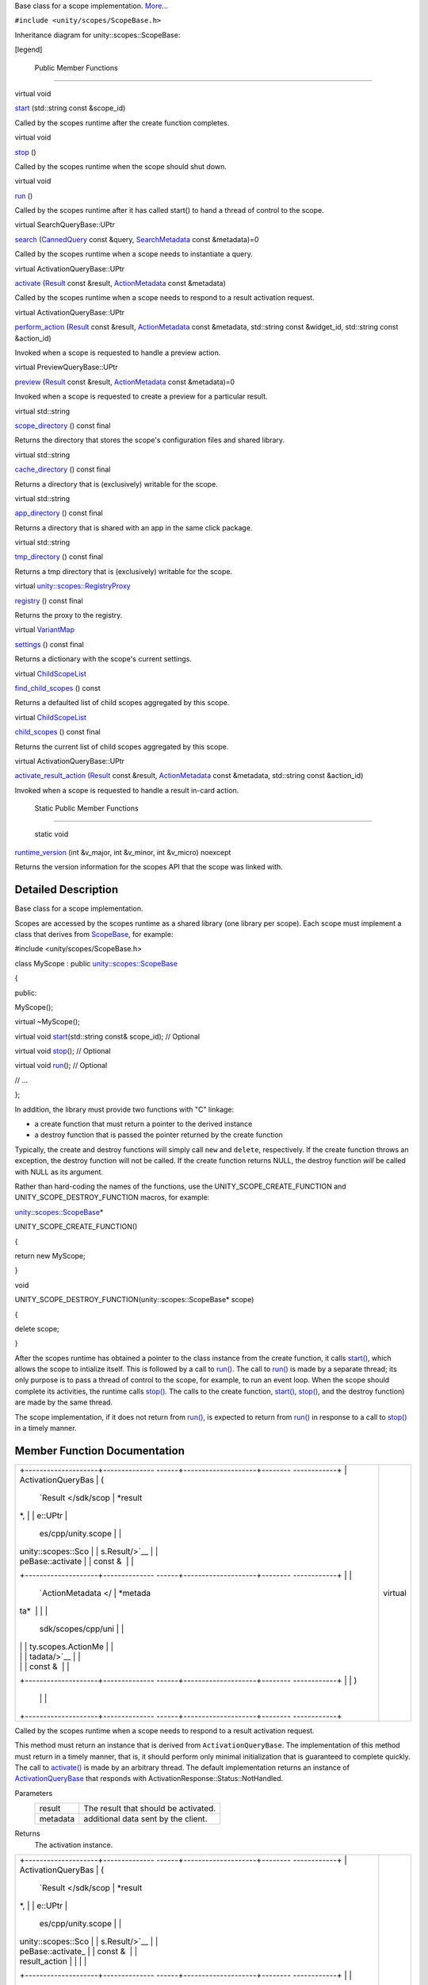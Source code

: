 Base class for a scope implementation.
`More... </sdk/scopes/cpp/unity.scopes.ScopeBase#details>`__

``#include <unity/scopes/ScopeBase.h>``

Inheritance diagram for unity::scopes::ScopeBase:

|Inheritance graph|

[legend]

        Public Member Functions
-------------------------------

virtual void 

`start </sdk/scopes/cpp/unity.scopes.ScopeBase#ac25f3f326e2cf25de2f2eca18de5926c>`__
(std::string const &scope\_id)

 

| Called by the scopes runtime after the create function completes.

 

virtual void 

`stop </sdk/scopes/cpp/unity.scopes.ScopeBase#a80c5fec9e985dbb315d780ef2a56bfbf>`__
()

 

| Called by the scopes runtime when the scope should shut down.

 

virtual void 

`run </sdk/scopes/cpp/unity.scopes.ScopeBase#a386e99b98318a70f25db84bbe11c0292>`__
()

 

| Called by the scopes runtime after it has called start() to hand a
  thread of control to the scope.

 

virtual SearchQueryBase::UPtr 

`search </sdk/scopes/cpp/unity.scopes.ScopeBase#a0e4969ff26dc1d396d74c56d896fd564>`__
(`CannedQuery </sdk/scopes/cpp/unity.scopes.CannedQuery/>`__ const
&query,
`SearchMetadata </sdk/scopes/cpp/unity.scopes.SearchMetadata/>`__ const
&metadata)=0

 

| Called by the scopes runtime when a scope needs to instantiate a
  query.

 

virtual ActivationQueryBase::UPtr 

`activate </sdk/scopes/cpp/unity.scopes.ScopeBase#a49a0b9ada0eeb4c71e6a2181c3d8c9e7>`__
(`Result </sdk/scopes/cpp/unity.scopes.Result/>`__ const &result,
`ActionMetadata </sdk/scopes/cpp/unity.scopes.ActionMetadata/>`__ const
&metadata)

 

| Called by the scopes runtime when a scope needs to respond to a result
  activation request.

 

virtual ActivationQueryBase::UPtr 

`perform\_action </sdk/scopes/cpp/unity.scopes.ScopeBase#a2f4d476fa790349c9a7de52be3232d11>`__
(`Result </sdk/scopes/cpp/unity.scopes.Result/>`__ const &result,
`ActionMetadata </sdk/scopes/cpp/unity.scopes.ActionMetadata/>`__ const
&metadata, std::string const &widget\_id, std::string const &action\_id)

 

| Invoked when a scope is requested to handle a preview action.

 

virtual PreviewQueryBase::UPtr 

`preview </sdk/scopes/cpp/unity.scopes.ScopeBase#a154b9b4cfc0f40572cfec60dd819396f>`__
(`Result </sdk/scopes/cpp/unity.scopes.Result/>`__ const &result,
`ActionMetadata </sdk/scopes/cpp/unity.scopes.ActionMetadata/>`__ const
&metadata)=0

 

| Invoked when a scope is requested to create a preview for a particular
  result.

 

virtual std::string 

`scope\_directory </sdk/scopes/cpp/unity.scopes.ScopeBase#a32744a21076d9dacc98362412c6a63d5>`__
() const final

 

| Returns the directory that stores the scope's configuration files and
  shared library.

 

virtual std::string 

`cache\_directory </sdk/scopes/cpp/unity.scopes.ScopeBase#a36cfdda42db58da399390e7c5df2385e>`__
() const final

 

| Returns a directory that is (exclusively) writable for the scope.

 

virtual std::string 

`app\_directory </sdk/scopes/cpp/unity.scopes.ScopeBase#a4f54564b752a3451e05bd11171abb27e>`__
() const final

 

| Returns a directory that is shared with an app in the same click
  package.

 

virtual std::string 

`tmp\_directory </sdk/scopes/cpp/unity.scopes.ScopeBase#ade8de1dca94e10aa9788624710ab49eb>`__
() const final

 

| Returns a tmp directory that is (exclusively) writable for the scope.

 

virtual
`unity::scopes::RegistryProxy </sdk/scopes/cpp/unity.scopes#a45babc254d3548863d79ee54f266e84d>`__ 

`registry </sdk/scopes/cpp/unity.scopes.ScopeBase#af874b8b3c5c28dcaacc416076c9dfc35>`__
() const final

 

| Returns the proxy to the registry.

 

virtual
`VariantMap </sdk/scopes/cpp/unity.scopes#ad5d8ccfa11a327fca6f3e4cee11f4c10>`__ 

`settings </sdk/scopes/cpp/unity.scopes.ScopeBase#acddeebb3357c6941b3b77617133cda23>`__
() const final

 

| Returns a dictionary with the scope's current settings.

 

virtual
`ChildScopeList </sdk/scopes/cpp/unity.scopes#a4daaa9ad07daf596af4dacd6e0b7be9a>`__ 

`find\_child\_scopes </sdk/scopes/cpp/unity.scopes.ScopeBase#abc864e2fa714b9424a89293fea6972bc>`__
() const

 

| Returns a defaulted list of child scopes aggregated by this scope.

 

virtual
`ChildScopeList </sdk/scopes/cpp/unity.scopes#a4daaa9ad07daf596af4dacd6e0b7be9a>`__ 

`child\_scopes </sdk/scopes/cpp/unity.scopes.ScopeBase#a4016075ab95bbf1b5dfa1444e9d750e0>`__
() const final

 

| Returns the current list of child scopes aggregated by this scope.

 

virtual ActivationQueryBase::UPtr 

`activate\_result\_action </sdk/scopes/cpp/unity.scopes.ScopeBase#a7ac39ca44f4790dd36900657692d0565>`__
(`Result </sdk/scopes/cpp/unity.scopes.Result/>`__ const &result,
`ActionMetadata </sdk/scopes/cpp/unity.scopes.ActionMetadata/>`__ const
&metadata, std::string const &action\_id)

 

| Invoked when a scope is requested to handle a result in-card action.

 

        Static Public Member Functions
--------------------------------------

        static void 

`runtime\_version </sdk/scopes/cpp/unity.scopes.ScopeBase#a4cbdf8cb790e6f44e388e70ab456e686>`__
(int &v\_major, int &v\_minor, int &v\_micro) noexcept

 

| Returns the version information for the scopes API that the scope was
  linked with.

 

Detailed Description
--------------------

Base class for a scope implementation.

Scopes are accessed by the scopes runtime as a shared library (one
library per scope). Each scope must implement a class that derives from
`ScopeBase </sdk/scopes/cpp/unity.scopes.ScopeBase/>`__, for example:

#include <unity/scopes/ScopeBase.h>

class MyScope : public
`unity::scopes::ScopeBase </sdk/scopes/cpp/unity.scopes.ScopeBase/>`__

{

public:

MyScope();

virtual ~MyScope();

virtual void
`start </sdk/scopes/cpp/unity.scopes.ScopeBase#ac25f3f326e2cf25de2f2eca18de5926c>`__\ (std::string
const& scope\_id); // Optional

virtual void
`stop </sdk/scopes/cpp/unity.scopes.ScopeBase#a80c5fec9e985dbb315d780ef2a56bfbf>`__\ ();
// Optional

virtual void
`run </sdk/scopes/cpp/unity.scopes.ScopeBase#a386e99b98318a70f25db84bbe11c0292>`__\ ();
// Optional

// ...

};

In addition, the library must provide two functions with "C" linkage:

-  a create function that must return a pointer to the derived instance
-  a destroy function that is passed the pointer returned by the create
   function

Typically, the create and destroy functions will simply call ``new`` and
``delete``, respectively. If the create function throws an exception,
the destroy function will not be called. If the create function returns
NULL, the destroy function *will* be called with NULL as its argument.

Rather than hard-coding the names of the functions, use the
UNITY\_SCOPE\_CREATE\_FUNCTION and UNITY\_SCOPE\_DESTROY\_FUNCTION
macros, for example:

`unity::scopes::ScopeBase </sdk/scopes/cpp/unity.scopes.ScopeBase/>`__\ \*

UNITY\_SCOPE\_CREATE\_FUNCTION()

{

return new MyScope;

}

void

UNITY\_SCOPE\_DESTROY\_FUNCTION(unity::scopes::ScopeBase\* scope)

{

delete scope;

}

After the scopes runtime has obtained a pointer to the class instance
from the create function, it calls
`start() </sdk/scopes/cpp/unity.scopes.ScopeBase#ac25f3f326e2cf25de2f2eca18de5926c>`__,
which allows the scope to intialize itself. This is followed by a call
to
`run() </sdk/scopes/cpp/unity.scopes.ScopeBase#a386e99b98318a70f25db84bbe11c0292>`__.
The call to
`run() </sdk/scopes/cpp/unity.scopes.ScopeBase#a386e99b98318a70f25db84bbe11c0292>`__
is made by a separate thread; its only purpose is to pass a thread of
control to the scope, for example, to run an event loop. When the scope
should complete its activities, the runtime calls
`stop() </sdk/scopes/cpp/unity.scopes.ScopeBase#a80c5fec9e985dbb315d780ef2a56bfbf>`__.
The calls to the create function,
`start() </sdk/scopes/cpp/unity.scopes.ScopeBase#ac25f3f326e2cf25de2f2eca18de5926c>`__,
`stop() </sdk/scopes/cpp/unity.scopes.ScopeBase#a80c5fec9e985dbb315d780ef2a56bfbf>`__,
and the destroy function) are made by the same thread.

The scope implementation, if it does not return from
`run() </sdk/scopes/cpp/unity.scopes.ScopeBase#a386e99b98318a70f25db84bbe11c0292>`__,
is expected to return from
`run() </sdk/scopes/cpp/unity.scopes.ScopeBase#a386e99b98318a70f25db84bbe11c0292>`__
in response to a call to
`stop() </sdk/scopes/cpp/unity.scopes.ScopeBase#a80c5fec9e985dbb315d780ef2a56bfbf>`__
in a timely manner.

Member Function Documentation
-----------------------------

+--------------------------------------+--------------------------------------+
| +--------------------+-------------- | virtual                              |
| ------+--------------------+-------- |                                      |
| ------------+                        |                                      |
| | ActivationQueryBas | (             |                                      |
|       | `Result </sdk/scop | *result |                                      |
| *,          |                        |                                      |
| | e::UPtr            |               |                                      |
|       | es/cpp/unity.scope |         |                                      |
|             |                        |                                      |
| | unity::scopes::Sco |               |                                      |
|       | s.Result/>`__      |         |                                      |
|             |                        |                                      |
| | peBase::activate   |               |                                      |
|       | const &            |         |                                      |
|             |                        |                                      |
| +--------------------+-------------- |                                      |
| ------+--------------------+-------- |                                      |
| ------------+                        |                                      |
| |                    |               |                                      |
|       | `ActionMetadata </ | *metada |                                      |
| ta*         |                        |                                      |
| |                    |               |                                      |
|       | sdk/scopes/cpp/uni |         |                                      |
|             |                        |                                      |
| |                    |               |                                      |
|       | ty.scopes.ActionMe |         |                                      |
|             |                        |                                      |
| |                    |               |                                      |
|       | tadata/>`__        |         |                                      |
|             |                        |                                      |
| |                    |               |                                      |
|       | const &            |         |                                      |
|             |                        |                                      |
| +--------------------+-------------- |                                      |
| ------+--------------------+-------- |                                      |
| ------------+                        |                                      |
| |                    | )             |                                      |
|       |                    |         |                                      |
|             |                        |                                      |
| +--------------------+-------------- |                                      |
| ------+--------------------+-------- |                                      |
| ------------+                        |                                      |
+--------------------------------------+--------------------------------------+

Called by the scopes runtime when a scope needs to respond to a result
activation request.

This method must return an instance that is derived from
``ActivationQueryBase``. The implementation of this method must return
in a timely manner, that is, it should perform only minimal
initialization that is guaranteed to complete quickly. The call to
`activate() </sdk/scopes/cpp/unity.scopes.ScopeBase#a49a0b9ada0eeb4c71e6a2181c3d8c9e7>`__
is made by an arbitrary thread. The default implementation returns an
instance of
`ActivationQueryBase </sdk/scopes/cpp/unity.scopes.ActivationQueryBase/>`__
that responds with ActivationResponse::Status::NotHandled.

Parameters
    +------------+----------------------------------------+
    | result     | The result that should be activated.   |
    +------------+----------------------------------------+
    | metadata   | additional data sent by the client.    |
    +------------+----------------------------------------+

Returns
    The activation instance.

+--------------------------------------+--------------------------------------+
| +--------------------+-------------- | virtual                              |
| ------+--------------------+-------- |                                      |
| ------------+                        |                                      |
| | ActivationQueryBas | (             |                                      |
|       | `Result </sdk/scop | *result |                                      |
| *,          |                        |                                      |
| | e::UPtr            |               |                                      |
|       | es/cpp/unity.scope |         |                                      |
|             |                        |                                      |
| | unity::scopes::Sco |               |                                      |
|       | s.Result/>`__      |         |                                      |
|             |                        |                                      |
| | peBase::activate\_ |               |                                      |
|       | const &            |         |                                      |
|             |                        |                                      |
| | result\_action     |               |                                      |
|       |                    |         |                                      |
|             |                        |                                      |
| +--------------------+-------------- |                                      |
| ------+--------------------+-------- |                                      |
| ------------+                        |                                      |
| |                    |               |                                      |
|       | `ActionMetadata </ | *metada |                                      |
| ta*,        |                        |                                      |
| |                    |               |                                      |
|       | sdk/scopes/cpp/uni |         |                                      |
|             |                        |                                      |
| |                    |               |                                      |
|       | ty.scopes.ActionMe |         |                                      |
|             |                        |                                      |
| |                    |               |                                      |
|       | tadata/>`__        |         |                                      |
|             |                        |                                      |
| |                    |               |                                      |
|       | const &            |         |                                      |
|             |                        |                                      |
| +--------------------+-------------- |                                      |
| ------+--------------------+-------- |                                      |
| ------------+                        |                                      |
| |                    |               |                                      |
|       | std::string const  | *action |                                      |
| \_id*       |                        |                                      |
| |                    |               |                                      |
|       | &                  |         |                                      |
|             |                        |                                      |
| +--------------------+-------------- |                                      |
| ------+--------------------+-------- |                                      |
| ------------+                        |                                      |
| |                    | )             |                                      |
|       |                    |         |                                      |
|             |                        |                                      |
| +--------------------+-------------- |                                      |
| ------+--------------------+-------- |                                      |
| ------------+                        |                                      |
+--------------------------------------+--------------------------------------+

Invoked when a scope is requested to handle a result in-card action.

This method must return an instance that is derived from
``ActivationQueryBase``. The implementation of this method must return
in a timely manner, that is, it should perform only minimal
initialization that is guaranteed to complete quickly. The call to
`activate\_result\_action() </sdk/scopes/cpp/unity.scopes.ScopeBase#a7ac39ca44f4790dd36900657692d0565>`__
is made by an arbitrary thread. The default implementation returns an
instance of
`ActivationQueryBase </sdk/scopes/cpp/unity.scopes.ActivationQueryBase/>`__
that responds with ActivationResponse::Status::NotHandled.

Parameters
    +--------------+----------------------------------------------------+
    | result       | The result whose action was activated.             |
    +--------------+----------------------------------------------------+
    | metadata     | Additional data sent by the client.                |
    +--------------+----------------------------------------------------+
    | action\_id   | The identifier of the action that was activated.   |
    +--------------+----------------------------------------------------+

Returns
    The activation instance.

+--------------------------------------+--------------------------------------+
| +----------------+----------------+- | finalvirtual                         |
| ---------------+----------------+--- |                                      |
| -------------+                       |                                      |
| | std::string    | (              |  |                                      |
|                | )              | co |                                      |
| nst          |                       |                                      |
| | unity::scopes: |                |  |                                      |
|                |                |    |                                      |
|              |                       |                                      |
| | :ScopeBase::ap |                |  |                                      |
|                |                |    |                                      |
|              |                       |                                      |
| | p\_directory   |                |  |                                      |
|                |                |    |                                      |
|              |                       |                                      |
| +----------------+----------------+- |                                      |
| ---------------+----------------+--- |                                      |
| -------------+                       |                                      |
+--------------------------------------+--------------------------------------+

Returns a directory that is shared with an app in the same click
package.

If a scope and an app share a single click package, this directory and
the files in it are writable by the app, and read-only to the scope.
This allows the app to write information into the filesystem that can be
read by the scope (but not vice versa).

Note
    The app directory is available only after this
    `ScopeBase </sdk/scopes/cpp/unity.scopes.ScopeBase/>`__ is
    instantiated; do not call this method from the constructor!

Returns
    The root directory of a filesystem sub-tree that the scope shares
    with an application installed from the same click-package.

Exceptions
    +------------------+----------------------------------------------------+
    | LogicException   | if called from the constructor of this instance.   |
    +------------------+----------------------------------------------------+

+--------------------------------------+--------------------------------------+
| +----------------+----------------+- | finalvirtual                         |
| ---------------+----------------+--- |                                      |
| -------------+                       |                                      |
| | std::string    | (              |  |                                      |
|                | )              | co |                                      |
| nst          |                       |                                      |
| | unity::scopes: |                |  |                                      |
|                |                |    |                                      |
|              |                       |                                      |
| | :ScopeBase::ca |                |  |                                      |
|                |                |    |                                      |
|              |                       |                                      |
| | che\_directory |                |  |                                      |
|                |                |    |                                      |
|              |                       |                                      |
| +----------------+----------------+- |                                      |
| ---------------+----------------+--- |                                      |
| -------------+                       |                                      |
+--------------------------------------+--------------------------------------+

Returns a directory that is (exclusively) writable for the scope.

This directory allows scopes to store persistent information, such as
cached content or similar.

Note
    The cache directory is available only after this
    `ScopeBase </sdk/scopes/cpp/unity.scopes.ScopeBase/>`__ is
    instantiated; do not call this method from the constructor!

Returns
    The root directory of a filesystem sub-tree that is writable for the
    scope.

Exceptions
    +------------------+----------------------------------------------------+
    | LogicException   | if called from the constructor of this instance.   |
    +------------------+----------------------------------------------------+

+--------------------------------------+--------------------------------------+
| +----------------+----------------+- | finalvirtual                         |
| ---------------+----------------+--- |                                      |
| -------------+                       |                                      |
| | `ChildScopeLis | (              |  |                                      |
|                | )              | co |                                      |
| nst          |                       |                                      |
| | t </sdk/scopes |                |  |                                      |
|                |                |    |                                      |
|              |                       |                                      |
| | /cpp/unity.sco |                |  |                                      |
|                |                |    |                                      |
|              |                       |                                      |
| | pes#a4daaa9ad0 |                |  |                                      |
|                |                |    |                                      |
|              |                       |                                      |
| | 7daf596af4dacd |                |  |                                      |
|                |                |    |                                      |
|              |                       |                                      |
| | 6e0b7be9a>`__  |                |  |                                      |
|                |                |    |                                      |
|              |                       |                                      |
| | unity::scopes: |                |  |                                      |
|                |                |    |                                      |
|              |                       |                                      |
| | :ScopeBase::ch |                |  |                                      |
|                |                |    |                                      |
|              |                       |                                      |
| | ild\_scopes    |                |  |                                      |
|                |                |    |                                      |
|              |                       |                                      |
| +----------------+----------------+- |                                      |
| ---------------+----------------+--- |                                      |
| -------------+                       |                                      |
+--------------------------------------+--------------------------------------+

Returns the current list of child scopes aggregated by this scope.

An aggregator should respect the "enabled" states of each child scope,
returning results only for the child scopes that are enabled.

Returns
    The list of child scopes aggregated by this scope.

+--------------------------------------+--------------------------------------+
| +----------------+----------------+- | virtual                              |
| ---------------+----------------+--- |                                      |
| -------------+                       |                                      |
| | `ChildScopeLis | (              |  |                                      |
|                | )              | co |                                      |
| nst          |                       |                                      |
| | t </sdk/scopes |                |  |                                      |
|                |                |    |                                      |
|              |                       |                                      |
| | /cpp/unity.sco |                |  |                                      |
|                |                |    |                                      |
|              |                       |                                      |
| | pes#a4daaa9ad0 |                |  |                                      |
|                |                |    |                                      |
|              |                       |                                      |
| | 7daf596af4dacd |                |  |                                      |
|                |                |    |                                      |
|              |                       |                                      |
| | 6e0b7be9a>`__  |                |  |                                      |
|                |                |    |                                      |
|              |                       |                                      |
| | unity::scopes: |                |  |                                      |
|                |                |    |                                      |
|              |                       |                                      |
| | :ScopeBase::fi |                |  |                                      |
|                |                |    |                                      |
|              |                       |                                      |
| | nd\_child\_sco |                |  |                                      |
|                |                |    |                                      |
|              |                       |                                      |
| | pes            |                |  |                                      |
|                |                |    |                                      |
|              |                       |                                      |
| +----------------+----------------+- |                                      |
| ---------------+----------------+--- |                                      |
| -------------+                       |                                      |
+--------------------------------------+--------------------------------------+

Returns a defaulted list of child scopes aggregated by this scope.

The scope author must ensure that the list returned by this method
contains all scopes that this aggregator may collect results from. The
"enabled" state for each child returned should be set to a default value
(i.e. whether the child is enabled or disabled by default when newly
discovered).

The default behaviour of this method is to simply return all available
scopes on the system in enabled state. This translates to: "Any scope
may potentially be aggregated by this scope".

Note
    Only aggregator scopes should implement this method.

Returns
    The list of child scopes aggregated by this scope.

+--------------------------------------+--------------------------------------+
| +--------------------+-------------- | virtual                              |
| ------+--------------------+-------- |                                      |
| ------------+                        |                                      |
| | ActivationQueryBas | (             |                                      |
|       | `Result </sdk/scop | *result |                                      |
| *,          |                        |                                      |
| | e::UPtr            |               |                                      |
|       | es/cpp/unity.scope |         |                                      |
|             |                        |                                      |
| | unity::scopes::Sco |               |                                      |
|       | s.Result/>`__      |         |                                      |
|             |                        |                                      |
| | peBase::perform\_a |               |                                      |
|       | const &            |         |                                      |
|             |                        |                                      |
| | ction              |               |                                      |
|       |                    |         |                                      |
|             |                        |                                      |
| +--------------------+-------------- |                                      |
| ------+--------------------+-------- |                                      |
| ------------+                        |                                      |
| |                    |               |                                      |
|       | `ActionMetadata </ | *metada |                                      |
| ta*,        |                        |                                      |
| |                    |               |                                      |
|       | sdk/scopes/cpp/uni |         |                                      |
|             |                        |                                      |
| |                    |               |                                      |
|       | ty.scopes.ActionMe |         |                                      |
|             |                        |                                      |
| |                    |               |                                      |
|       | tadata/>`__        |         |                                      |
|             |                        |                                      |
| |                    |               |                                      |
|       | const &            |         |                                      |
|             |                        |                                      |
| +--------------------+-------------- |                                      |
| ------+--------------------+-------- |                                      |
| ------------+                        |                                      |
| |                    |               |                                      |
|       | std::string const  | *widget |                                      |
| \_id*,      |                        |                                      |
| |                    |               |                                      |
|       | &                  |         |                                      |
|             |                        |                                      |
| +--------------------+-------------- |                                      |
| ------+--------------------+-------- |                                      |
| ------------+                        |                                      |
| |                    |               |                                      |
|       | std::string const  | *action |                                      |
| \_id*       |                        |                                      |
| |                    |               |                                      |
|       | &                  |         |                                      |
|             |                        |                                      |
| +--------------------+-------------- |                                      |
| ------+--------------------+-------- |                                      |
| ------------+                        |                                      |
| |                    | )             |                                      |
|       |                    |         |                                      |
|             |                        |                                      |
| +--------------------+-------------- |                                      |
| ------+--------------------+-------- |                                      |
| ------------+                        |                                      |
+--------------------------------------+--------------------------------------+

Invoked when a scope is requested to handle a preview action.

This method must return an instance that is derived from
``ActivationQueryBase``. The implementation of this method must return
in a timely manner, that is, it should perform only minimal
initialization that is guaranteed to complete quickly. The call to
`activate() </sdk/scopes/cpp/unity.scopes.ScopeBase#a49a0b9ada0eeb4c71e6a2181c3d8c9e7>`__
is made by an arbitrary thread. The default implementation returns an
instance of
`ActivationQueryBase </sdk/scopes/cpp/unity.scopes.ActivationQueryBase/>`__
that responds with ActivationResponse::Status::NotHandled.

Parameters
    +--------------+-------------------------------------------------------------------+
    | result       | The result that was previewed.                                    |
    +--------------+-------------------------------------------------------------------+
    | metadata     | Additional data sent by client.                                   |
    +--------------+-------------------------------------------------------------------+
    | widget\_id   | The identifier of the 'actions' widget of the activated action.   |
    +--------------+-------------------------------------------------------------------+
    | action\_id   | The identifier of the action that was activated.                  |
    +--------------+-------------------------------------------------------------------+

Returns
    The activation instance.

+--------------------------------------+--------------------------------------+
| +--------------------+-------------- | pure virtual                         |
| ------+--------------------+-------- |                                      |
| ------------+                        |                                      |
| | virtual            | (             |                                      |
|       | `Result </sdk/scop | *result |                                      |
| *,          |                        |                                      |
| | PreviewQueryBase:: |               |                                      |
|       | es/cpp/unity.scope |         |                                      |
|             |                        |                                      |
| | UPtr               |               |                                      |
|       | s.Result/>`__      |         |                                      |
|             |                        |                                      |
| | unity::scopes::Sco |               |                                      |
|       | const &            |         |                                      |
|             |                        |                                      |
| | peBase::preview    |               |                                      |
|       |                    |         |                                      |
|             |                        |                                      |
| +--------------------+-------------- |                                      |
| ------+--------------------+-------- |                                      |
| ------------+                        |                                      |
| |                    |               |                                      |
|       | `ActionMetadata </ | *metada |                                      |
| ta*         |                        |                                      |
| |                    |               |                                      |
|       | sdk/scopes/cpp/uni |         |                                      |
|             |                        |                                      |
| |                    |               |                                      |
|       | ty.scopes.ActionMe |         |                                      |
|             |                        |                                      |
| |                    |               |                                      |
|       | tadata/>`__        |         |                                      |
|             |                        |                                      |
| |                    |               |                                      |
|       | const &            |         |                                      |
|             |                        |                                      |
| +--------------------+-------------- |                                      |
| ------+--------------------+-------- |                                      |
| ------------+                        |                                      |
| |                    | )             |                                      |
|       |                    |         |                                      |
|             |                        |                                      |
| +--------------------+-------------- |                                      |
| ------+--------------------+-------- |                                      |
| ------------+                        |                                      |
+--------------------------------------+--------------------------------------+

Invoked when a scope is requested to create a preview for a particular
result.

This method must return an instance that is derived from
``PreviewQueryBase``. The implementation of this method must return in a
timely manner, that is, it should perform only minimal initialization
that is guaranteed to complete quickly. The call to
`activate() </sdk/scopes/cpp/unity.scopes.ScopeBase#a49a0b9ada0eeb4c71e6a2181c3d8c9e7>`__
is made by an arbitrary thread.

Parameters
    +------------+----------------------------------------+
    | result     | The result that should be previewed.   |
    +------------+----------------------------------------+
    | metadata   | Additional data sent by the client.    |
    +------------+----------------------------------------+

Returns
    The preview instance.

Implemented in
`unity::scopes::qt::QScopeBaseAPI </sdk/scopes/cpp/unity.scopes.qt/QScopeBaseAPI#a839ca01a0085c27edc5ee6fa060f7b75>`__.

+--------------------------------------+--------------------------------------+
| +----------------+----------------+- | finalvirtual                         |
| ---------------+----------------+--- |                                      |
| -------------+                       |                                      |
| | `RegistryProxy | (              |  |                                      |
|                | )              | co |                                      |
| nst          |                       |                                      |
| |  </sdk/scopes/ |                |  |                                      |
|                |                |    |                                      |
|              |                       |                                      |
| | cpp/unity.scop |                |  |                                      |
|                |                |    |                                      |
|              |                       |                                      |
| | es#a45babc254d |                |  |                                      |
|                |                |    |                                      |
|              |                       |                                      |
| | 3548863d79ee54 |                |  |                                      |
|                |                |    |                                      |
|              |                       |                                      |
| | f266e84d>`__   |                |  |                                      |
|                |                |    |                                      |
|              |                       |                                      |
| | unity::scopes: |                |  |                                      |
|                |                |    |                                      |
|              |                       |                                      |
| | :ScopeBase::re |                |  |                                      |
|                |                |    |                                      |
|              |                       |                                      |
| | gistry         |                |  |                                      |
|                |                |    |                                      |
|              |                       |                                      |
| +----------------+----------------+- |                                      |
| ---------------+----------------+--- |                                      |
| -------------+                       |                                      |
+--------------------------------------+--------------------------------------+

Returns the proxy to the registry.

Note
    The registry proxy is available only after this
    `ScopeBase </sdk/scopes/cpp/unity.scopes.ScopeBase/>`__ is
    instantiated; do not call this method from the constructor!

Returns
    The proxy to the registry.

Exceptions
    +------------------+----------------------------------------------------+
    | LogicException   | if called from the constructor of this instance.   |
    +------------------+----------------------------------------------------+

+--------------------------------------+--------------------------------------+
| +----------------+----------------+- | virtual                              |
| ---------------+----------------+--- |                                      |
| -------------+                       |                                      |
| | void           | (              |  |                                      |
|                | )              |    |                                      |
|              |                       |                                      |
| | unity::scopes: |                |  |                                      |
|                |                |    |                                      |
|              |                       |                                      |
| | :ScopeBase::ru |                |  |                                      |
|                |                |    |                                      |
|              |                       |                                      |
| | n              |                |  |                                      |
|                |                |    |                                      |
|              |                       |                                      |
| +----------------+----------------+- |                                      |
| ---------------+----------------+--- |                                      |
| -------------+                       |                                      |
+--------------------------------------+--------------------------------------+

Called by the scopes runtime after it has called
`start() </sdk/scopes/cpp/unity.scopes.ScopeBase#ac25f3f326e2cf25de2f2eca18de5926c>`__
to hand a thread of control to the scope.

`run() </sdk/scopes/cpp/unity.scopes.ScopeBase#a386e99b98318a70f25db84bbe11c0292>`__
passes a thread of control to the scope to do with as it sees fit, for
example, to run an event loop. During finalization, the scopes runtime
joins with the thread that called
`run() </sdk/scopes/cpp/unity.scopes.ScopeBase#a386e99b98318a70f25db84bbe11c0292>`__.
This means that, if the scope implementation does not return from
`run() </sdk/scopes/cpp/unity.scopes.ScopeBase#a386e99b98318a70f25db84bbe11c0292>`__,
it is expected to arrange for
`run() </sdk/scopes/cpp/unity.scopes.ScopeBase#a386e99b98318a70f25db84bbe11c0292>`__
to complete in a timely manner in response to a call to
`stop() </sdk/scopes/cpp/unity.scopes.ScopeBase#a80c5fec9e985dbb315d780ef2a56bfbf>`__.
Failure to do so will cause deadlock during finalization.

If
`run() </sdk/scopes/cpp/unity.scopes.ScopeBase#a386e99b98318a70f25db84bbe11c0292>`__
throws an exception, the runtime handles the exception and calls
`stop() </sdk/scopes/cpp/unity.scopes.ScopeBase#a80c5fec9e985dbb315d780ef2a56bfbf>`__
in response.

+--------------------------------------+--------------------------------------+
| +----------------+----------------+- | finalvirtual                         |
| ---------------+----------------+--- |                                      |
| -------------+                       |                                      |
| | std::string    | (              |  |                                      |
|                | )              | co |                                      |
| nst          |                       |                                      |
| | unity::scopes: |                |  |                                      |
|                |                |    |                                      |
|              |                       |                                      |
| | :ScopeBase::sc |                |  |                                      |
|                |                |    |                                      |
|              |                       |                                      |
| | ope\_directory |                |  |                                      |
|                |                |    |                                      |
|              |                       |                                      |
| +----------------+----------------+- |                                      |
| ---------------+----------------+--- |                                      |
| -------------+                       |                                      |
+--------------------------------------+--------------------------------------+

Returns the directory that stores the scope's configuration files and
shared library.

Note
    The scope directory is available only after this
    `ScopeBase </sdk/scopes/cpp/unity.scopes.ScopeBase/>`__ is
    instantiated; do not call this method from the constructor!

Returns
    The scope's configuration directory.

Exceptions
    +------------------+----------------------------------------------------+
    | LogicException   | if called from the constructor of this instance.   |
    +------------------+----------------------------------------------------+

+--------------------------------------+--------------------------------------+
| +--------------------+-------------- | pure virtual                         |
| ------+--------------------+-------- |                                      |
| ------------+                        |                                      |
| | virtual            | (             |                                      |
|       | `CannedQuery </sdk | *query* |                                      |
| ,           |                        |                                      |
| | SearchQueryBase::U |               |                                      |
|       | /scopes/cpp/unity. |         |                                      |
|             |                        |                                      |
| | Ptr                |               |                                      |
|       | scopes.CannedQuery |         |                                      |
|             |                        |                                      |
| | unity::scopes::Sco |               |                                      |
|       | />`__              |         |                                      |
|             |                        |                                      |
| | peBase::search     |               |                                      |
|       | const &            |         |                                      |
|             |                        |                                      |
| +--------------------+-------------- |                                      |
| ------+--------------------+-------- |                                      |
| ------------+                        |                                      |
| |                    |               |                                      |
|       | `SearchMetadata </ | *metada |                                      |
| ta*         |                        |                                      |
| |                    |               |                                      |
|       | sdk/scopes/cpp/uni |         |                                      |
|             |                        |                                      |
| |                    |               |                                      |
|       | ty.scopes.SearchMe |         |                                      |
|             |                        |                                      |
| |                    |               |                                      |
|       | tadata/>`__        |         |                                      |
|             |                        |                                      |
| |                    |               |                                      |
|       | const &            |         |                                      |
|             |                        |                                      |
| +--------------------+-------------- |                                      |
| ------+--------------------+-------- |                                      |
| ------------+                        |                                      |
| |                    | )             |                                      |
|       |                    |         |                                      |
|             |                        |                                      |
| +--------------------+-------------- |                                      |
| ------+--------------------+-------- |                                      |
| ------------+                        |                                      |
+--------------------------------------+--------------------------------------+

Called by the scopes runtime when a scope needs to instantiate a query.

This method must return an instance that is derived from ``QueryBase``.
The implementation of this method must return in a timely manner, that
is, it should perform only minimal initialization that is guaranteed to
complete quickly. The call to
`search() </sdk/scopes/cpp/unity.scopes.ScopeBase#a0e4969ff26dc1d396d74c56d896fd564>`__
is made by an arbitrary thread.

Parameters
    +------------+--------------------------------------------------------------------+
    | query      | The query string to be executed by the returned object instance.   |
    +------------+--------------------------------------------------------------------+
    | metadata   | additional data sent by the client.                                |
    +------------+--------------------------------------------------------------------+

Returns
    The query instance.

Implemented in
`unity::scopes::qt::QScopeBaseAPI </sdk/scopes/cpp/unity.scopes.qt/QScopeBaseAPI#ac5023d43f3169eb51283ebd6488da631>`__.

+--------------------------------------+--------------------------------------+
| +----------------+----------------+- | finalvirtual                         |
| ---------------+----------------+--- |                                      |
| -------------+                       |                                      |
| | `unity::scopes | (              |  |                                      |
|                | )              | co |                                      |
| nst          |                       |                                      |
| | ::VariantMap < |                |  |                                      |
|                |                |    |                                      |
|              |                       |                                      |
| | /sdk/scopes/cp |                |  |                                      |
|                |                |    |                                      |
|              |                       |                                      |
| | p/unity.scopes |                |  |                                      |
|                |                |    |                                      |
|              |                       |                                      |
| | #ad5d8ccfa11a3 |                |  |                                      |
|                |                |    |                                      |
|              |                       |                                      |
| | 27fca6f3e4cee1 |                |  |                                      |
|                |                |    |                                      |
|              |                       |                                      |
| | 1f4c10>`__     |                |  |                                      |
|                |                |    |                                      |
|              |                       |                                      |
| | unity::scopes: |                |  |                                      |
|                |                |    |                                      |
|              |                       |                                      |
| | :ScopeBase::se |                |  |                                      |
|                |                |    |                                      |
|              |                       |                                      |
| | ttings         |                |  |                                      |
|                |                |    |                                      |
|              |                       |                                      |
| +----------------+----------------+- |                                      |
| ---------------+----------------+--- |                                      |
| -------------+                       |                                      |
+--------------------------------------+--------------------------------------+

Returns a dictionary with the scope's current settings.

Instead of storing the return value, it is preferable to call
`settings() </sdk/scopes/cpp/unity.scopes.ScopeBase#acddeebb3357c6941b3b77617133cda23>`__
each time your implementation requires a settings value. This ensures
that, if a user changes settings while the scope is running, the new
settings take effect with the next query.

Note
    The settings are available only after this
    `ScopeBase </sdk/scopes/cpp/unity.scopes.ScopeBase/>`__ is
    instantiated; do not call this method from the constructor!

Returns
    The scope's current settings.

Exceptions
    +---------------------+----------------------------------------------------+
    | LogicException      | if called from the constructor of this instance.   |
    +---------------------+----------------------------------------------------+
    | ResourceException   | if settings database file is corrupted.            |
    +---------------------+----------------------------------------------------+
    | FileException       | if settings database file is not readable.         |
    +---------------------+----------------------------------------------------+

+--------------------------------------+--------------------------------------+
| +--------------+--------------+----- | virtual                              |
| ---------+--------------+----------- |                                      |
| ---+--------------+                  |                                      |
| | void         | (            | std: |                                      |
| :string  | *scope\_id*  | )          |                                      |
|    |              |                  |                                      |
| | unity::scope |              | cons |                                      |
| t &      |              |            |                                      |
|    |              |                  |                                      |
| | s::ScopeBase |              |      |                                      |
|          |              |            |                                      |
|    |              |                  |                                      |
| | ::start      |              |      |                                      |
|          |              |            |                                      |
|    |              |                  |                                      |
| +--------------+--------------+----- |                                      |
| ---------+--------------+----------- |                                      |
| ---+--------------+                  |                                      |
+--------------------------------------+--------------------------------------+

Called by the scopes runtime after the create function completes.

If
`start() </sdk/scopes/cpp/unity.scopes.ScopeBase#ac25f3f326e2cf25de2f2eca18de5926c>`__
throws an exception,
`stop() </sdk/scopes/cpp/unity.scopes.ScopeBase#a80c5fec9e985dbb315d780ef2a56bfbf>`__
will *not* be called.

The call to
`start() </sdk/scopes/cpp/unity.scopes.ScopeBase#ac25f3f326e2cf25de2f2eca18de5926c>`__
is made by the same thread that calls the create function.

Parameters
    +-------------+-----------------------------------------------------------------------+
    | scope\_id   | The name of the scope as defined by the scope's configuration file.   |
    +-------------+-----------------------------------------------------------------------+

Reimplemented in
`unity::scopes::qt::QScopeBaseAPI </sdk/scopes/cpp/unity.scopes.qt/QScopeBaseAPI#aefcd8d1262a89d1c9b6c63dbdc8bfcea>`__.

+--------------------------------------+--------------------------------------+
| +----------------+----------------+- | virtual                              |
| ---------------+----------------+--- |                                      |
| -------------+                       |                                      |
| | void           | (              |  |                                      |
|                | )              |    |                                      |
|              |                       |                                      |
| | unity::scopes: |                |  |                                      |
|                |                |    |                                      |
|              |                       |                                      |
| | :ScopeBase::st |                |  |                                      |
|                |                |    |                                      |
|              |                       |                                      |
| | op             |                |  |                                      |
|                |                |    |                                      |
|              |                       |                                      |
| +----------------+----------------+- |                                      |
| ---------------+----------------+--- |                                      |
| -------------+                       |                                      |
+--------------------------------------+--------------------------------------+

Called by the scopes runtime when the scope should shut down.

A scope should deallocate as many resources as possible when
`stop() </sdk/scopes/cpp/unity.scopes.ScopeBase#a80c5fec9e985dbb315d780ef2a56bfbf>`__
is called, for example, deallocate any caches and close network
connections. In addition, if the scope implements
`run() </sdk/scopes/cpp/unity.scopes.ScopeBase#a386e99b98318a70f25db84bbe11c0292>`__
and did not return from
`run() </sdk/scopes/cpp/unity.scopes.ScopeBase#a386e99b98318a70f25db84bbe11c0292>`__,
it must return from
`run() </sdk/scopes/cpp/unity.scopes.ScopeBase#a386e99b98318a70f25db84bbe11c0292>`__
in response to the call to
`stop() </sdk/scopes/cpp/unity.scopes.ScopeBase#a80c5fec9e985dbb315d780ef2a56bfbf>`__.

Exceptions from
`stop() </sdk/scopes/cpp/unity.scopes.ScopeBase#a80c5fec9e985dbb315d780ef2a56bfbf>`__
are ignored.

The call to
`stop() </sdk/scopes/cpp/unity.scopes.ScopeBase#a80c5fec9e985dbb315d780ef2a56bfbf>`__
is made by the same thread that calls the create function and
`start() </sdk/scopes/cpp/unity.scopes.ScopeBase#ac25f3f326e2cf25de2f2eca18de5926c>`__.

Reimplemented in
`unity::scopes::qt::QScopeBaseAPI </sdk/scopes/cpp/unity.scopes.qt/QScopeBaseAPI#a7cfc17b94cc01761ac53acc1613ab8ce>`__.

+--------------------------------------+--------------------------------------+
| +----------------+----------------+- | finalvirtual                         |
| ---------------+----------------+--- |                                      |
| -------------+                       |                                      |
| | std::string    | (              |  |                                      |
|                | )              | co |                                      |
| nst          |                       |                                      |
| | unity::scopes: |                |  |                                      |
|                |                |    |                                      |
|              |                       |                                      |
| | :ScopeBase::tm |                |  |                                      |
|                |                |    |                                      |
|              |                       |                                      |
| | p\_directory   |                |  |                                      |
|                |                |    |                                      |
|              |                       |                                      |
| +----------------+----------------+- |                                      |
| ---------------+----------------+--- |                                      |
| -------------+                       |                                      |
+--------------------------------------+--------------------------------------+

Returns a tmp directory that is (exclusively) writable for the scope.

This directory is periodically cleaned of unused files. The exact amount
of time may vary, but is on the order of a few hours. The directory is
also cleaned during reboot.

Note
    The tmp directory is available only after this
    `ScopeBase </sdk/scopes/cpp/unity.scopes.ScopeBase/>`__ is
    instantiated; do not call this method from the constructor!

Returns
    A directory for temporary files.

Exceptions
    +------------------+----------------------------------------------------+
    | LogicException   | if called from the constructor of this instance.   |
    +------------------+----------------------------------------------------+

.. |Inheritance graph| image:: /media/sdk/scopes/cpp/unity.scopes.ScopeBase/classunity_1_1scopes_1_1_scope_base__inherit__graph.png

